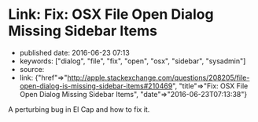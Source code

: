 * Link: Fix: OSX File Open Dialog Missing Sidebar Items
  :PROPERTIES:
  :CUSTOM_ID: link-fix-osx-file-open-dialog-missing-sidebar-items
  :END:

- published date: 2016-06-23 07:13
- keywords: ["dialog", "file", "fix", "open", "osx", "sidebar", "sysadmin"]
- source:
- link: {"href"=>"http://apple.stackexchange.com/questions/208205/file-open-dialog-is-missing-sidebar-items#210469", "title"=>"Fix: OSX File Open Dialog Missing Sidebar Items", "date"=>"2016-06-23T07:13:38"}

A perturbing bug in El Cap and how to fix it.
